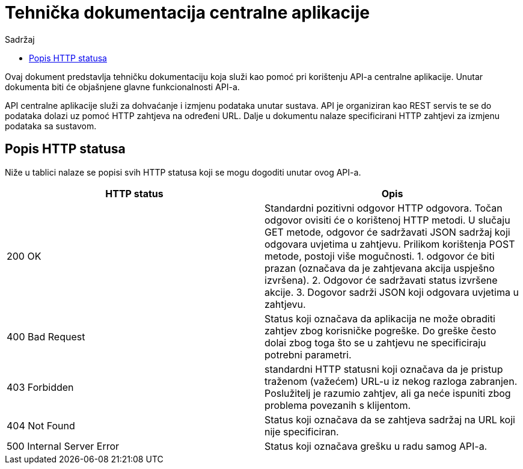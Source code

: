 :toc: left
:toclevels: 4
:toc-title: Sadržaj

= Tehnička dokumentacija centralne aplikacije

Ovaj dokument predstavlja tehničku dokumentaciju koja služi kao pomoć pri korištenju API-a centralne aplikacije. Unutar dokumenta biti će objašnjene
glavne funkcionalnosti API-a.

API centralne aplikacije služi za dohvaćanje i izmjenu podataka unutar sustava. API je organiziran kao REST servis te se do podataka dolazi uz pomoć
HTTP zahtjeva na određeni URL. Dalje u dokumentu nalaze specificirani HTTP zahtjevi za izmjenu podataka sa sustavom.

== Popis HTTP statusa
Niže u tablici nalaze se popisi svih HTTP statusa koji se mogu dogoditi unutar ovog API-a.

[cols="2", options="header"]
|==========================
|HTTP status                |Opis
|200 OK                     |Standardni pozitivni odgovor HTTP odgovora. Točan odgovor ovisiti će o korištenoj HTTP metodi. U slučaju GET metode, odgovor će sadržavati JSON sadržaj koji odgovara uvjetima u zahtjevu. Prilikom korištenja POST metode, postoji više mogučnosti. 1. odgovor će biti prazan (označava da je zahtjevana akcija uspješno izvršena). 2. Odgovor će sadržavati status izvršene akcije. 3. Dogovor sadrži JSON koji odgovara uvjetima u zahtjevu.
|400 Bad Request            |Status koji označava da aplikacija ne može obraditi zahtjev zbog korisničke pogreške. Do greške često dolai zbog toga što se u zahtjevu ne specificiraju potrebni parametri.
|403 Forbidden              |standardni HTTP statusni koji označava da je pristup traženom (važećem) URL-u iz nekog razloga zabranjen. Poslužitelj je razumio zahtjev, ali ga neće ispuniti zbog problema povezanih s klijentom.
|404 Not Found              |Status koji označava da se zahtjeva sadržaj na URL koji nije specificiran.
|500 Internal Server Error  |Status koji označava grešku u radu samog API-a.
|==========================


